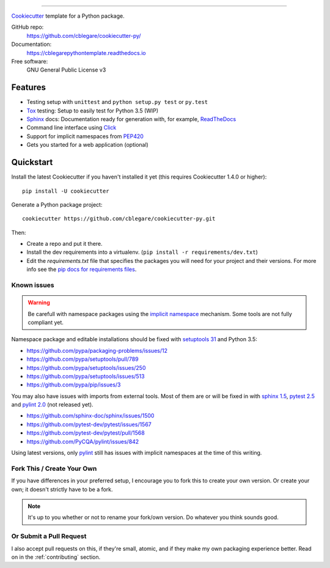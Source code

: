 

.. image:: https://travis-ci.org/cblegare/pythontemplate.svg?branch=master
   :target: https://travis-ci.org/cblegare/pythontemplate
   :alt: Build Status
.. image:: https://readthedocs.org/projects/cblegarepythontemplate/badge/?version=latest
   :target: http://cblegarepythontemplate.readthedocs.io/en/latest/?badge=latest
   :alt: Documentation Status
.. image:: https://pyup.io/repos/github/cblegare/pythontemplate/shield.svg
   :target: https://pyup.io/repos/github/cblegare/pythontemplate/
   :alt: Updates

----

Cookiecutter_ template for a Python package.

GitHub repo:
   https://github.com/cblegare/cookiecutter-py/
Documentation:
   https://cblegarepythontemplate.readthedocs.io
Free software:
   GNU General Public License v3

Features
--------

* Testing setup with ``unittest`` and ``python setup.py test`` or ``py.test``
* Tox_ testing: Setup to easily test for Python 3.5 (WIP)
* Sphinx_ docs: Documentation ready for generation with, for example,
  ReadTheDocs_
* Command line interface using Click_
* Support for implicit namespaces from `PEP420`_
* Gets you started for a web application (optional)

.. _Cookiecutter: https://github.com/audreyr/cookiecutter
.. _PEP420: https://www.python.org/dev/peps/pep-0420/
.. _Click: http://click.pocoo.org/


Quickstart
----------

Install the latest Cookiecutter if you haven't installed it yet (this requires
Cookiecutter 1.4.0 or higher)::

    pip install -U cookiecutter

Generate a Python package project::

    cookiecutter https://github.com/cblegare/cookiecutter-py.git

Then:

* Create a repo and put it there.
* Install the dev requirements into a virtualenv.
  (``pip install -r requirements/dev.txt``)
* Edit the `requirements.txt` file that specifies the packages you will need
  for your project and their versions. For more info see the
  `pip docs for requirements files`_.

.. _`pip docs for requirements files`: https://pip.pypa.io/en/stable/user_guide/#requirements-files


Known issues
~~~~~~~~~~~~

.. warning:: Be carefull with namespace packages using the
   `implicit namespace`_ mechanism. Some tools are not fully compliant yet.

Namespace package and editable installations should be fixed with
`setuptools 31`_ and Python 3.5:

- https://github.com/pypa/packaging-problems/issues/12
- https://github.com/pypa/setuptools/pull/789
- https://github.com/pypa/setuptools/issues/250
- https://github.com/pypa/setuptools/issues/513
- https://github.com/pypa/pip/issues/3

You may also have issues with imports from external tools.   Most of them are
or will be fixed in with `sphinx 1.5`_, `pytest 2.5`_ and `pylint 2.0`_ (not
released yet).

- https://github.com/sphinx-doc/sphinx/issues/1500
- https://github.com/pytest-dev/pytest/issues/1567
- https://github.com/pytest-dev/pytest/pull/1568
- https://github.com/PyCQA/pylint/issues/842

Using latest versions, only pylint_ still has issues with implicit namespaces
at the time of this writing.

.. _`implicit namespace`: https://www.python.org/dev/peps/pep-0420/
.. _`setuptools 31`: http://setuptools.readthedocs.io/en/latest/history.html#v31-0-0
.. _`sphinx 1.5`: http://www.sphinx-doc.org/en/1.5.1/changes.html#release-1-5-released-dec-5-2016
.. _`pytest 2.5`: http://doc.pytest.org/en/latest/changelog.html#id149
.. _`pylint 2.0`: https://github.com/PyCQA/pylint/milestone/2
.. _pylint: https://www.pylint.org/


Fork This / Create Your Own
~~~~~~~~~~~~~~~~~~~~~~~~~~~

If you have differences in your preferred setup, I encourage you to fork this
to create your own version. Or create your own; it doesn't strictly have to
be a fork.

.. note:: It's up to you whether or not to rename your fork/own version. Do
   whatever you think sounds good.

Or Submit a Pull Request
~~~~~~~~~~~~~~~~~~~~~~~~

I also accept pull requests on this, if they're small, atomic, and if they
make my own packaging experience better.  Read on in the :ref:`contributing`
section.


.. _Travis-CI: http://travis-ci.org/
.. _Tox: http://testrun.org/tox/
.. _Sphinx: http://sphinx-doc.org/
.. _ReadTheDocs: https://readthedocs.io/
.. _`pyup.io`: https://pyup.io/
.. _Bumpversion: https://github.com/peritus/bumpversion
.. _PyPi: https://pypi.python.org/pypi

.. _`Nekroze/cookiecutter-pypackage`: https://github.com/Nekroze/cookiecutter-pypackage
.. _`tony/cookiecutter-pypackage-pythonic`: https://github.com/tony/cookiecutter-pypackage-pythonic
.. _`ardydedase/cookiecutter-pypackage`: https://github.com/ardydedase/cookiecutter-pypackage
.. _github comparison view: https://github.com/tony/cookiecutter-pypackage-pythonic/compare/audreyr:master...master
.. _`network`: https://github.com/audreyr/cookiecutter-pypackage/network
.. _`family tree`: https://github.com/audreyr/cookiecutter-pypackage/network/members